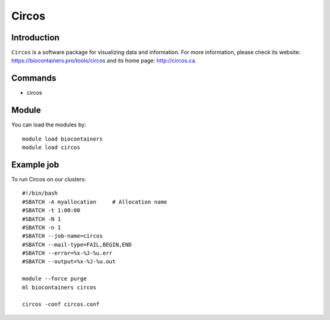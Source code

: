 .. _backbone-label:

Circos
==============================

Introduction
~~~~~~~~
``Circos`` is a software package for visualizing data and information. For more information, please check its website: https://biocontainers.pro/tools/circos and its home page: http://circos.ca.

Commands
~~~~~~~
- circos

Module
~~~~~~~~
You can load the modules by::
    
    module load biocontainers
    module load circos

Example job
~~~~~
To run Circos on our clusters::

    #!/bin/bash
    #SBATCH -A myallocation     # Allocation name 
    #SBATCH -t 1:00:00
    #SBATCH -N 1
    #SBATCH -n 1
    #SBATCH --job-name=circos
    #SBATCH --mail-type=FAIL,BEGIN,END
    #SBATCH --error=%x-%J-%u.err
    #SBATCH --output=%x-%J-%u.out

    module --force purge
    ml biocontainers circos
    
    circos -conf circos.conf
